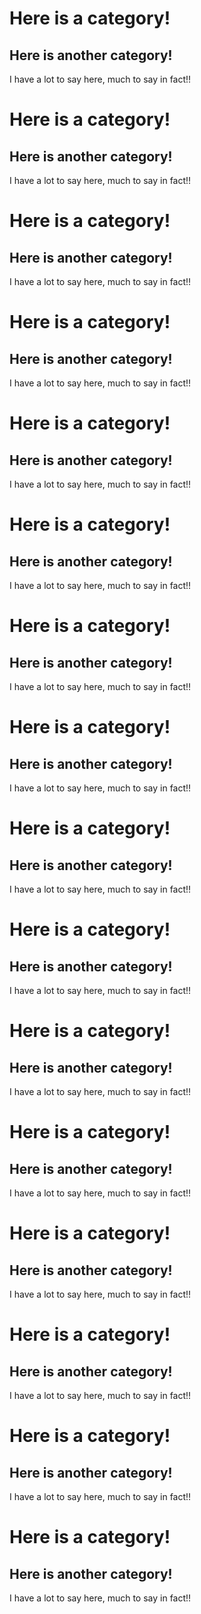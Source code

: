 * Here is a category!
** Here is another category!
I have a lot to say here, much to say in fact!!
* Here is a category!
** Here is another category!
I have a lot to say here, much to say in fact!!
* Here is a category!
** Here is another category!
I have a lot to say here, much to say in fact!!
* Here is a category!
** Here is another category!
I have a lot to say here, much to say in fact!!
* Here is a category!
** Here is another category!
I have a lot to say here, much to say in fact!!
* Here is a category!
** Here is another category!
I have a lot to say here, much to say in fact!!
* Here is a category!
** Here is another category!
I have a lot to say here, much to say in fact!!
* Here is a category!
** Here is another category!
I have a lot to say here, much to say in fact!!
* Here is a category!
** Here is another category!
I have a lot to say here, much to say in fact!!
* Here is a category!
** Here is another category!
I have a lot to say here, much to say in fact!!
* Here is a category!
** Here is another category!
I have a lot to say here, much to say in fact!!
* Here is a category!
** Here is another category!
I have a lot to say here, much to say in fact!!
* Here is a category!
** Here is another category!
I have a lot to say here, much to say in fact!!
* Here is a category!
** Here is another category!
I have a lot to say here, much to say in fact!!
* Here is a category!
** Here is another category!
I have a lot to say here, much to say in fact!!
* Here is a category!
** Here is another category!
I have a lot to say here, much to say in fact!!
